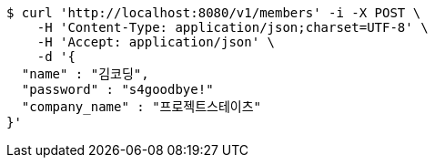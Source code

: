 [source,bash]
----
$ curl 'http://localhost:8080/v1/members' -i -X POST \
    -H 'Content-Type: application/json;charset=UTF-8' \
    -H 'Accept: application/json' \
    -d '{
  "name" : "김코딩",
  "password" : "s4goodbye!"
  "company_name" : "프로젝트스테이츠"
}'
----